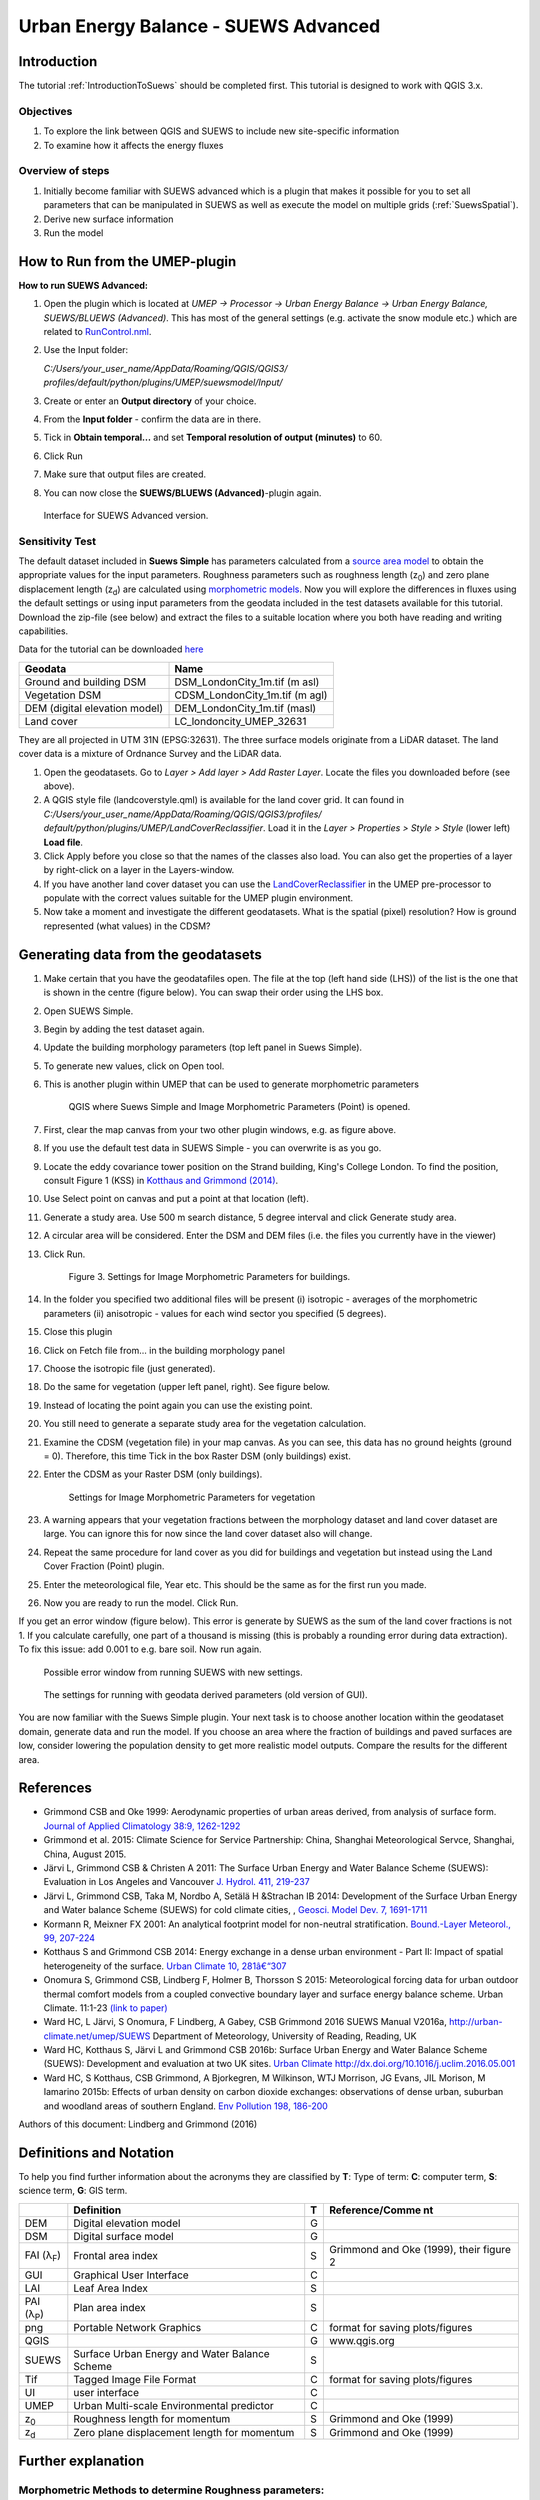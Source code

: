 .. _SUEWSAdvanced:

Urban Energy Balance - SUEWS Advanced
=====================================

Introduction
------------

The tutorial :ref:`IntroductionToSuews` should be completed first. This tutorial is designed to work with QGIS 3.x.

Objectives
~~~~~~~~~~

#. To explore the link between QGIS and SUEWS to include new
   site-specific information
#. To examine how it affects the energy fluxes

Overview of steps
~~~~~~~~~~~~~~~~~

#. Initially become familiar with SUEWS advanced which is a
   plugin that makes it possible for you to set all parameters that can
   be manipulated in SUEWS as well as execute the model on multiple grids (:ref:`SuewsSpatial`).
#. Derive new surface information
#. Run the model

How to Run from the UMEP-plugin
-------------------------------

**How to run SUEWS Advanced:**

#. Open the plugin which is located at *UMEP -> Processor -> Urban Energy
   Balance -> Urban Energy Balance, SUEWS/BLUEWS (Advanced)*. This has
   most of the general settings (e.g. activate the snow module etc.)
   which are related to
   `RunControl.nml <http://suews-docs.readthedocs.io/en/latest/input_files/RunControl/RunControl.html>`__.
#. Use the Input folder:

   *C:/Users/your_user_name/AppData/Roaming/QGIS/QGIS3/*
   *profiles/default/python/plugins/UMEP/suewsmodel/Input/*

#. Create or enter an **Output directory** of your choice.
#. From the **Input folder** - confirm the data are in there.
#. Tick in **Obtain temporal...** and set **Temporal resolution of output (minutes)** to 60.
#. Click Run
#. Make sure that output files are created.
#. You can now close the **SUEWS/BLUEWS (Advanced)**-plugin again.

.. figure:: /images/SUEWSAdvanced_SuewsAdvanced.png
   :alt: Interface for SUEWS Advanced version.

   Interface for SUEWS Advanced version.

   
Sensitivity Test
~~~~~~~~~~~~~~~~

The default dataset included in **Suews Simple** has parameters
calculated from a `source area
model <http://umep-docs.readthedocs.io/en/latest/pre-processor/Urban%20Morphology%20Source%20Area%20(Point).html>`__
to obtain the appropriate values for the input parameters. Roughness
parameters such as roughness length (z\ :sub:`0`) and zero plane
displacement length (z\ :sub:`d`) are calculated using `morphometric 
models <http://umep-docs.readthedocs.io/en/latest/pre-processor/Urban%20Morphology%20Morphometric%20Calculator%20(Point).html>`__.
Now you will explore the differences in fluxes using the default
settings or using input parameters from the geodata included in the test
datasets available for this tutorial. Download the zip-file (see below)
and extract the files to a suitable location where you both have reading
and writing capabilities.

Data for the tutorial can be downloaded
`here <https://github.com/Urban-Meteorology-Reading/Urban-Meteorology-Reading.github.io/tree/master/other%20files/DataSmallAreaLondon.zip>`__

.. list-table::

   * - **Geodata**
     - **Name**
   * - Ground and building DSM 
     - DSM_LondonCity_1m.tif (m asl)
   * - Vegetation DSM 
     - CDSM_LondonCity_1m.tif (m agl)
   * - DEM (digital elevation model) 
     - DEM_LondonCity_1m.tif (masl)
   * - Land cover 
     - LC_londoncity_UMEP_32631
 

They are all projected in UTM 31N (EPSG:32631). The three surface models
originate from a LiDAR dataset. The land cover data is a mixture of
Ordnance Survey and the LiDAR data.

#. Open the geodatasets. Go to *Layer > Add layer > Add Raster Layer*.
   Locate the files you downloaded before (see above).
#. A QGIS style file (landcoverstyle.qml) is available for the land cover grid. It can
   found in *C:/Users/your_user_name/AppData/Roaming/QGIS/QGIS3/profiles/*
   *default/python/plugins/UMEP/LandCoverReclassifier*. Load it in the *Layer > Properties > Style
   > Style* (lower left) **Load file**.
#. Click Apply before you close so that the names of the classes also
   load. You can also get the properties of a layer by right-click on a
   layer in the Layers-window.
#. If you have another land cover dataset you can use the
   `LandCoverReclassifier <http://umep-docs.readthedocs.io/en/latest/pre-processor/Urban%20Land%20Cover%20Land%20Cover%20Reclassifier.html>`__
   in the UMEP pre-processor to populate with the correct values
   suitable for the UMEP plugin environment.
#. Now take a moment and investigate the different geodatasets. What is
   the spatial (pixel) resolution? How is ground represented (what values) in the
   CDSM?

Generating data from the geodatasets
------------------------------------

#. Make certain that you have the geodatafiles open. The file at the top
   (left hand side (LHS)) of the list is the one that is shown in the
   centre (figure below). You can swap their order using the LHS box.
#. Open SUEWS Simple.
#. Begin by adding the test dataset again.
#. Update the building morphology parameters (top left panel in Suews
   Simple).
#. To generate new values, click on Open tool.
#. This is another plugin within UMEP that can be used to generate
   morphometric parameters

   .. figure:: /images/SUEWSAdvanced_QGIS_SuewsSimple.png
      :alt:  None
      :width: 605px

      QGIS where Suews Simple and Image Morphometric Parameters (Point) is opened.

#. First, clear the map canvas from your two other plugin windows, e.g.
   as figure above.
#. If you use the default test data in SUEWS Simple - you can overwrite
   is as you go.
#. Locate the eddy covariance tower position on the Strand building,
   King's College London. To find the position, consult Figure 1 (KSS)
   in `Kotthaus and Grimmond
   (2014) <http://www.sciencedirect.com/science/article/pii/S2212095513000503>`__.
#. Use Select point on canvas and put a point at that location (left).
#. Generate a study area. Use 500 m search distance, 5 degree interval
   and click Generate study area.
#. A circular area will be considered. Enter the DSM and DEM files (i.e.
   the files you currently have in the viewer)
#. Click Run.

   .. figure:: /images/SUEWSAdvanced_SUEWS_MorphometricParametersBuild.png
      :alt:  None

      Figure 3. Settings for Image Morphometric Parameters for buildings.
	  
#. In the folder you specified two additional files will be present (i)
   isotropic - averages of the morphometric parameters (ii) anisotropic
   - values for each wind sector you specified (5 degrees).
#. Close this plugin
#. Click on Fetch file from... in the building morphology panel
#. Choose the isotropic file (just generated).
#. Do the same for vegetation (upper left panel, right). See figure below.
#. Instead of locating the point again you can use the existing point.
#. You still need to generate a separate study area for the vegetation
   calculation.
#. Examine the CDSM (vegetation file) in your map canvas. As you can
   see, this data has no ground heights (ground = 0). Therefore, this
   time Tick in the box Raster DSM (only buildings) exist.
#. Enter the CDSM as your Raster DSM (only buildings).

   .. figure:: /images/SUEWSAdvanced_SUEWS_MorphometricParametersVeg.png
      :alt:  None

      Settings for Image Morphometric Parameters for vegetation

#. A warning appears that your vegetation fractions between the
   morphology dataset and land cover dataset are large. You can ignore
   this for now since the land cover dataset also will change.
#. Repeat the same procedure for land cover as you did for buildings and vegetation but instead using the Land Cover
   Fraction (Point) plugin.
#. Enter the meteorological file, Year etc. This should be the same as
   for the first run you made.
#. Now you are ready to run the model. Click Run.

If you get an error window (figure below). This error is generate by SUEWS as the sum
of the land cover fractions is not 1. If you calculate carefully, one
part of a thousand is missing (this is probably a rounding error during
data extraction). To fix this issue: add 0.001 to e.g. bare soil. Now
run again.

.. figure:: /images/SUEWSAdvanced_Modelrununsuccessful.png
   :alt:  None

   Possible error window from running SUEWS with new settings.


.. figure:: /images/SUEWSAdvanced_SuewsSimpleGeodata.png
   :alt:  None
   :width: 100%

   The settings for running with geodata derived parameters (old version of GUI).
   

You are now familiar with the Suews Simple plugin. Your next task is to
choose another location within the geodataset domain, generate data and
run the model. If you choose an area where the fraction of buildings and
paved surfaces are low, consider lowering the population density to get
more realistic model outputs. Compare the results for the different
area.

References
----------

-  Grimmond CSB and Oke 1999: Aerodynamic properties of urban areas
   derived, from analysis of surface form. `Journal of Applied
   Climatology 38:9,
   1262-1292 <http://journals.ametsoc.org/doi/abs/10.1175/1520-0450(1999)038%3C1262%3AAPOUAD%3E2.0.CO%3B2>`__
-  Grimmond et al. 2015: Climate Science for Service Partnership: China,
   Shanghai Meteorological Servce, Shanghai, China, August 2015.
-  Järvi L, Grimmond CSB & Christen A 2011: The Surface Urban Energy and
   Water Balance Scheme (SUEWS): Evaluation in Los Angeles and Vancouver
   `J. Hydrol. 411,
   219-237 <http://www.sciencedirect.com/science/article/pii/S0022169411006937>`__
-  Järvi L, Grimmond CSB, Taka M, Nordbo A, Setälä H &Strachan IB 2014:
   Development of the Surface Urban Energy and Water balance Scheme
   (SUEWS) for cold climate cities, , `Geosci. Model Dev. 7,
   1691-1711 <http://www.geosci-model-dev.net/7/1691/2014/>`__
-  Kormann R, Meixner FX 2001: An analytical footprint model for
   non-neutral stratification. `Bound.-Layer Meteorol., 99,
   207-224 <http://www.sciencedirect.com/science/article/pii/S2212095513000497#b0145>`__
-  Kotthaus S and Grimmond CSB 2014: Energy exchange in a dense urban
   environment - Part II: Impact of spatial heterogeneity of the
   surface. `Urban Climate 10,
   281â€“307 <http://www.sciencedirect.com/science/article/pii/S2212095513000497>`__
-  Onomura S, Grimmond CSB, Lindberg F, Holmer B, Thorsson S 2015:
   Meteorological forcing data for urban outdoor thermal comfort models
   from a coupled convective boundary layer and surface energy balance
   scheme. Urban Climate. 11:1-23 `(link to
   paper) <http://www.sciencedirect.com/science/article/pii/S2212095514000856>`__
-  Ward HC, L Järvi, S Onomura, F Lindberg, A Gabey, CSB Grimmond 2016
   SUEWS Manual V2016a, http://urban-climate.net/umep/SUEWS Department
   of Meteorology, University of Reading, Reading, UK
-  Ward HC, Kotthaus S, Järvi L and Grimmond CSB 2016b: Surface Urban
   Energy and Water Balance Scheme (SUEWS): Development and evaluation
   at two UK sites. `Urban Climate
   http://dx.doi.org/10.1016/j.uclim.2016.05.001 <http://www.sciencedirect.com/science/article/pii/S2212095516300256>`__
-  Ward HC, S Kotthaus, CSB Grimmond, A Bjorkegren, M Wilkinson, WTJ
   Morrison, JG Evans, JIL Morison, M Iamarino 2015b: Effects of urban
   density on carbon dioxide exchanges: observations of dense urban,
   suburban and woodland areas of southern England. `Env Pollution 198,
   186-200 <http://dx.doi.org/10.1016/j.envpol.2014.12.031>`__

Authors of this document: Lindberg and Grimmond (2016)

Definitions and Notation
------------------------

To help you find further information about the acronyms they are
classified by **T**: Type of term: **C**: computer term, **S**: science
term, **G**: GIS term.

+------------------+-----------------+-----------------+-----------------+
|                  | Definition      | T               | Reference/Comme |
|                  |                 |                 | nt              |
+==================+=================+=================+=================+
| DEM              | Digital         | G               |                 |
|                  | elevation model |                 |                 |
+------------------+-----------------+-----------------+-----------------+
| DSM              | Digital surface | G               |                 |
|                  | model           |                 |                 |
+------------------+-----------------+-----------------+-----------------+
| FAI (λ\ :sub:`F`)| Frontal area    | S               | Grimmond and    |
|                  | index           |                 | Oke (1999),     |
|                  |                 |                 | their figure 2  |
+------------------+-----------------+-----------------+-----------------+
| GUI              | Graphical User  | C               |                 |
|                  | Interface       |                 |                 |
+------------------+-----------------+-----------------+-----------------+
| LAI              | Leaf Area Index | S               |                 |
+------------------+-----------------+-----------------+-----------------+
| PAI (λ\ :sub:`P`)| Plan area index | S               |                 |
+------------------+-----------------+-----------------+-----------------+
| png              | Portable        | C               | format for      |
|                  | Network         |                 | saving          |
|                  | Graphics        |                 | plots/figures   |
+------------------+-----------------+-----------------+-----------------+
| QGIS             |                 | G               | www.qgis.org    |
+------------------+-----------------+-----------------+-----------------+
| SUEWS            | Surface Urban   | S               |                 |
|                  | Energy and      |                 |                 |
|                  | Water Balance   |                 |                 |
|                  | Scheme          |                 |                 |
+------------------+-----------------+-----------------+-----------------+
| Tif              | Tagged Image    | C               | format for      |
|                  | File Format     |                 | saving          |
|                  |                 |                 | plots/figures   |
+------------------+-----------------+-----------------+-----------------+
| UI               | user interface  | C               |                 |
+------------------+-----------------+-----------------+-----------------+
| UMEP             | Urban           | C               |                 |
|                  | Multi-scale     |                 |                 |
|                  | Environmental   |                 |                 |
|                  | predictor       |                 |                 |
+------------------+-----------------+-----------------+-----------------+
| z\ :sub:`0`      | Roughness       | S               | Grimmond and    |
|                  | length for      |                 | Oke (1999)      |
|                  | momentum        |                 |                 |
+------------------+-----------------+-----------------+-----------------+
| z\ :sub:`d`      | Zero plane      | S               | Grimmond and    |
|                  | displacement    |                 | Oke (1999)      |
|                  | length for      |                 |                 |
|                  | momentum        |                 |                 |
+------------------+-----------------+-----------------+-----------------+

Further explanation
-------------------

Morphometric Methods to determine Roughness parameters:
~~~~~~~~~~~~~~~~~~~~~~~~~~~~~~~~~~~~~~~~~~~~~~~~~~~~~~~

For more and overview and details see `Grimmond and Oke
(1999) <http://journals.ametsoc.org/doi/abs/10.1175/1520-0450(1999)038%3C1262%3AAPOUAD%3E2.0.CO%3B2>`__.
This uses the height and spacing of roughness elements (e.g. buildings,
trees) to model the roughness parameters. UMEP has tools for doing this:
*Pre-processor -> Urban Morphology*

Source Area Model
~~~~~~~~~~~~~~~~~

For more details see Kotthaus and Grimmond (2014b). The Kormann and
Meixner (2001) model is used to determine the probable area that a
turbulent flux measurement was impacted by. This is a function of wind
direction, stability, turbulence characteristics (friction velocity,
variance of the lateral wind velocity) and roughness parameters.

